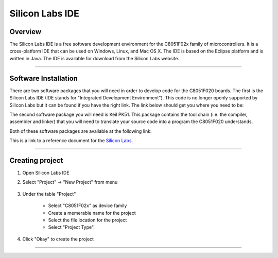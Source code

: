 ****************
Silicon Labs IDE
****************

Overview
********

The Silicon Labs IDE is a free software development environment for the C8051F02x family of microcontrollers. It is a cross-platform IDE that can be used on Windows, Linux, and Mac OS X. The IDE is based on the Eclipse platform and is written in Java. The IDE is available for download from the Silicon Labs website.

----------------

Software Installation
*********************

.. _installation:

There are two software packages that you will need in order to develop code for the C8051F020 boards. The first is the Silicon Labs IDE (IDE stands for "Integrated Development Environment"). This code is no longer openly supported by Silicon Labs but it can be found if you have the right link. The link below should get you where you need to be:

The second software package you will need is Keil PK51. This package contains the tool chain (i.e. the compiler, assembler and linker) that you will need to translate your source code into a program the C8051F020 understands.

Both of these software packages are available at the following link:

This is a link to a reference document for the `Silicon Labs`_.

.. _Silicon Labs: https://www.silabs.com/developers/8-bit-8051-microcontroller-software-studio

----------------

Creating project
****************

.. _project:

#. Open Silicon Labs IDE
#. Select "Project" -> "New Project" from menu

    .. image:: images/new_project_menu.PNG
      :width: 500
      :height: 350
      :alt: Menu

#. Under the table "Project"

    * Select "C8051F02x" as device family
    * Create a memerable name for the project
    * Select the file location for the project
    * Select "Project Type".

#. Click "Okay" to create the project

----------------


